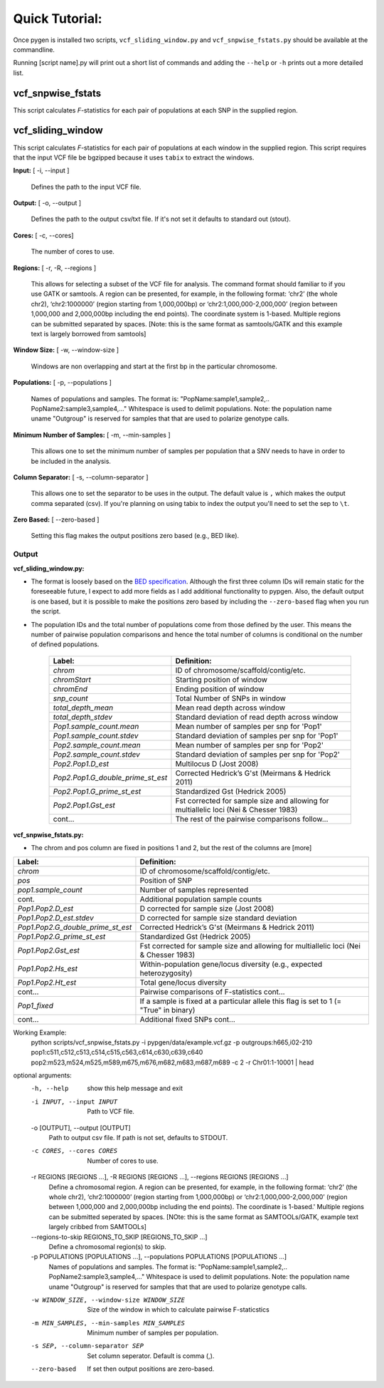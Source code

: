Quick Tutorial:
===============

Once pygen is installed two scripts, ``vcf_sliding_window.py`` and ``vcf_snpwise_fstats.py`` should be available at the commandline.

Running [script name].py will print out a short list of commands and adding the ``--help`` or ``-h`` prints out a more detailed list. 


vcf_snpwise_fstats
++++++++++++++++++

This script calculates *F*-statistics for each pair of populations at each SNP in the supplied region.  


vcf_sliding_window
++++++++++++++++++

This script calculates *F*-statistics for each pair of populations at each window in the supplied region. This script requires that the input VCF file be bgzipped because it uses ``tabix`` to extract the windows. 

**Input:** [ -i, --input ]

	Defines the path to the input VCF file.

**Output:** [ -o, --output ]

	Defines the path to the output csv/txt file. If it's not set it defaults to standard out (stout).

**Cores:** [ -c, --cores]

	The number of cores to use.

**Regions:** [ -r, -R, --regions ]

    This allows for selecting a subset of the VCF file for analysis. The command format should familiar to if you use GATK or samtools. A region can be presented, for example, in the following format: ‘chr2’ (the whole chr2), ‘chr2:1000000’ (region starting from 1,000,000bp) or ‘chr2:1,000,000-2,000,000’ (region between 1,000,000 and 2,000,000bp including the end points). The coordinate system is 1-based. Multiple regions can be submitted separated by spaces. [Note: this is the same format as samtools/GATK and this example text is largely borrowed from samtools]


**Window Size:** [ -w, --window-size ]

	Windows are non overlapping and start at the first bp in the particular chromosome. 


**Populations:** [ -p, --populations ]

	Names of populations and samples. The format is: "PopName:sample1,sample2,.. PopName2:sample3,sample4,..." Whitespace is used to delimit populations. Note: the population name uname "Outgroup" is reserved for samples that that are used to polarize genotype calls.
	

**Minimum Number of Samples:** [ -m, --min-samples ]

	This allows one to set the minimum number of samples per population that a SNV needs to have in order to be included in the analysis.
	

**Column Separator:** [ -s, --column-separator ]

	This allows one to set the separator to be uses in the output. The default value is ``,`` which makes the output comma separated (csv). If you're planning on using tabix to index the output you'll need to set the sep to ``\t``.
			  
**Zero Based:** [ --zero-based ]

	Setting this flag makes the output positions zero based (e.g., BED like).


Output 
------

**vcf\_sliding\_window.py:** 

- The format is loosely based on the `BED specification <http://genome.ucsc.edu/FAQ/FAQformat.html#format1>`_. Although the first three column IDs will remain static for the foreseeable future, I expect to add more fields as I add additional functionality to pypgen. Also, the default output is one based, but it is possible to make the positions zero based by including the ``--zero-based`` flag when you run the script.

- The population IDs and the total number of populations come from those defined by the user. This means the number of pairwise population comparisons and hence the total number of columns is conditional on the number of defined populations. 

	+---------------------------------------+-------------------------------------------------+
	| Label:                                | Definition:                                     |
	+=======================================+=================================================+
	| *chrom*                               | ID of chromosome/scaffold/contig/etc.           |
	+---------------------------------------+-------------------------------------------------+
	| *chromStart*                          | Starting position of window                     |
	+---------------------------------------+-------------------------------------------------+
	| *chromEnd*                            | Ending position of window                       |
	+---------------------------------------+-------------------------------------------------+
	| *snp\_count*                          | Total Number of SNPs in window                  |
	+---------------------------------------+-------------------------------------------------+
	| *total\_depth\_mean*                  | Mean read depth across window                   |
	+---------------------------------------+-------------------------------------------------+
	| *total\_depth\_stdev*                 | Standard deviation of read depth across window  |
	+---------------------------------------+-------------------------------------------------+
	| *Pop1.sample\_count.mean*             | Mean number of samples per snp for 'Pop1'       |
	+---------------------------------------+-------------------------------------------------+
	| *Pop1.sample\_count.stdev*            | Standard deviation of samples per snp for 'Pop1'|
	+---------------------------------------+-------------------------------------------------+
	| *Pop2.sample\_count.mean*             | Mean number of samples per snp for 'Pop2'       |
	+---------------------------------------+-------------------------------------------------+
	| *Pop2.sample\_count.stdev*            | Standard deviation of samples per snp for 'Pop2'|
	+---------------------------------------+-------------------------------------------------+
	| *Pop2.Pop1.D\_est*                    | Multilocus D (Jost 2008)                        |
	+---------------------------------------+-------------------------------------------------+
	| *Pop2.Pop1.G\_double\_prime\_st\_est* | Corrected Hedrick’s G'st                        |
	|                                       | (Meirmans & Hedrick 2011)                       |
	+---------------------------------------+-------------------------------------------------+
	| *Pop2.Pop1.G\_prime\_st\_est*         | Standardized Gst (Hedrick 2005)                 |
	+---------------------------------------+-------------------------------------------------+
	| *Pop2.Pop1.Gst\_est*                  | Fst corrected for sample size and               |
	|                                       | allowing for multiallelic loci                  |
	|                                       | (Nei & Chesser 1983)                            |
	+---------------------------------------+-------------------------------------------------+
	| cont...                               | The rest of the pairwise comparisons follow...  |
	+---------------------------------------+-------------------------------------------------+

**vcf\_snpwise\_fstats.py:**

- The chrom and pos column are fixed in positions 1 and 2, but the rest of the columns are [more]


+---------------------------------------+-------------------------------------------------+
| Label:                                | Definition:                                     |
+=======================================+=================================================+
| *chrom*                               | ID of chromosome/scaffold/contig/etc.           |
+---------------------------------------+-------------------------------------------------+
| *pos*                                 | Position of SNP                                 |
+---------------------------------------+-------------------------------------------------+
| *pop1.sample_count*                   | Number of samples represented                   |
+---------------------------------------+-------------------------------------------------+
| cont.                                 | Additional population sample counts             |
+---------------------------------------+-------------------------------------------------+
| *Pop1.Pop2.D\_est*\                   | D corrected for sample size (Jost 2008)         |
+---------------------------------------+-------------------------------------------------+
| *Pop1.Pop2.D\_est.stdev*\             | D corrected for sample size standard deviation  |
+---------------------------------------+-------------------------------------------------+
| *Pop1.Pop2.G\_double\_prime\_st\_est* | Corrected Hedrick’s G'st                        |
|                                       | (Meirmans & Hedrick 2011)                       |
+---------------------------------------+-------------------------------------------------+
| *Pop1.Pop2.G\_prime\_st\_est*         | Standardized Gst (Hedrick 2005)                 |
+---------------------------------------+-------------------------------------------------+
| *Pop1.Pop2.Gst\_est*                  | Fst corrected for sample size and allowing for  |
|                                       | multiallelic loci (Nei & Chesser 1983)          |
+---------------------------------------+-------------------------------------------------+
| *Pop1.Pop2.Hs\_est*                   | Within-population gene/locus diversity          |
|                                       | (e.g., expected heterozygosity)                 |
+---------------------------------------+-------------------------------------------------+
| *Pop1.Pop2.Ht\_est*                   | Total gene/locus diversity                      |
+---------------------------------------+-------------------------------------------------+
| cont...                               | Pairwise comparisons of F-statistics cont...    |
+---------------------------------------+-------------------------------------------------+
|*Pop1\_fixed*                          | If a sample is fixed at a particular allele     |
|                                       | this flag is set to 1 (= "True" in binary)      |    
+---------------------------------------+-------------------------------------------------+
| cont...                               | Additional fixed SNPs cont...                   |
+---------------------------------------+-------------------------------------------------+



Working Example:
    python scripts/vcf_snpwise_fstats.py \
    -i pypgen/data/example.vcf.gz \
    -p outgroups:h665,i02-210 \
    pop1:c511,c512,c513,c514,c515,c563,c614,c630,c639,c640 \
    pop2:m523,m524,m525,m589,m675,m676,m682,m683,m687,m689 \
    -c 2 \
    -r Chr01:1-10001 | head

optional arguments:
  -h, --help            show this help message and exit
  -i INPUT, --input INPUT
                        Path to VCF file.
  -o [OUTPUT], --output [OUTPUT]
                        Path to output csv file. If path is not set, defaults
                        to STDOUT.
  -c CORES, --cores CORES
                        Number of cores to use.
  -r REGIONS [REGIONS ...], -R REGIONS [REGIONS ...], --regions REGIONS [REGIONS ...]
                        Define a chromosomal region. A region can be
                        presented, for example, in the following format:
                        ‘chr2’ (the whole chr2), ‘chr2:1000000’
                        (region starting from 1,000,000bp) or
                        ‘chr2:1,000,000-2,000,000’ (region between
                        1,000,000 and 2,000,000bp including the end points).
                        The coordinate is 1-based.' Multiple regions can be
                        submitted seperated by spaces. [NOte: this is the same
                        format as SAMTOOLs/GATK, example text largely cribbed
                        from SAMTOOLs]
  --regions-to-skip REGIONS_TO_SKIP [REGIONS_TO_SKIP ...]
                        Define a chromosomal region(s) to skip.
  -p POPULATIONS [POPULATIONS ...], --populations POPULATIONS [POPULATIONS ...]
                        Names of populations and samples. The format is:
                        "PopName:sample1,sample2,..
                        PopName2:sample3,sample4,..." Whitespace is used to
                        delimit populations. Note: the population name uname
                        "Outgroup" is reserved for samples that that are used
                        to polarize genotype calls.
  -w WINDOW_SIZE, --window-size WINDOW_SIZE
                        Size of the window in which to calculate pairwise
                        F-staticstics
  -m MIN_SAMPLES, --min-samples MIN_SAMPLES
                        Minimum number of samples per population.
  -s SEP, --column-separator SEP
                        Set column seperator. Default is comma (,).
  --zero-based          If set then output positions are zero-based.